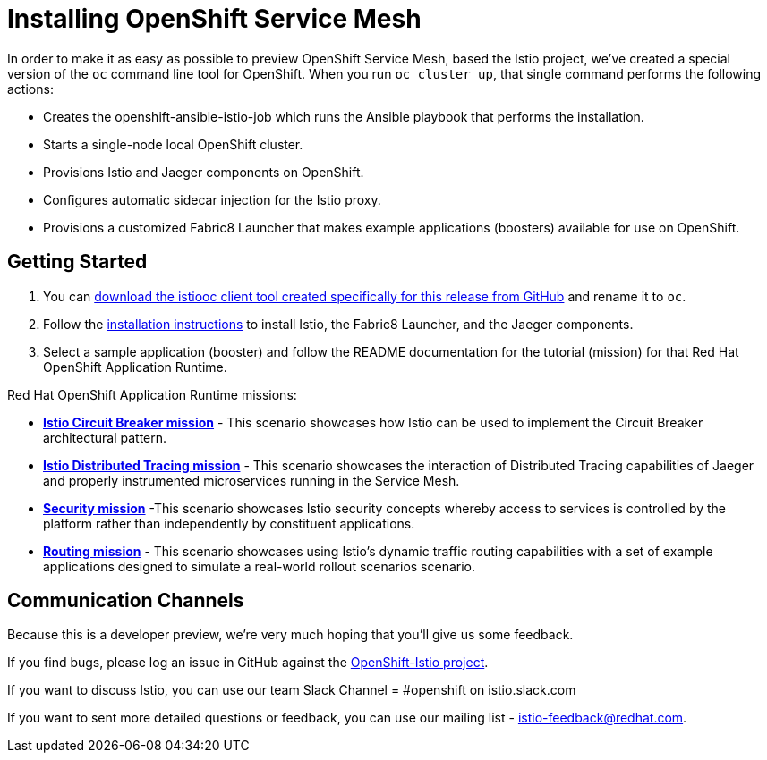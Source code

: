 = Installing OpenShift Service Mesh

In order to make it as easy as possible to preview OpenShift Service Mesh, based the Istio project, we've created a special version of the `oc` command line tool for OpenShift. When you run `oc cluster up`, that single command performs the following actions:

* Creates the openshift-ansible-istio-job which runs the Ansible playbook that performs the installation.
* Starts a single-node local OpenShift cluster.
* Provisions Istio and Jaeger components on OpenShift.
* Configures automatic sidecar injection for the Istio proxy.
* Provisions a customized Fabric8 Launcher that makes example applications (boosters) available for use on OpenShift.

== Getting Started

. You can https://github.com/openshift-istio/origin/releases[download the istiooc client tool created specifically for this release from GitHub] and rename it to `oc`.

. Follow the https://github.com/openshift-istio/istio-docs/blob/master/content/user-journey.adoc[installation instructions] to install Istio, the Fabric8 Launcher, and the Jaeger components.

. Select a sample application (booster) and follow the README documentation for the tutorial (mission) for that Red Hat OpenShift Application Runtime.

////
TODO - Update with links to the other available missions.
////

Red Hat OpenShift Application Runtime missions:

* https://github.com/snowdrop/spring-boot-istio-circuit-breaker-booster/blob/master/README.adoc[*Istio Circuit Breaker mission*] - This scenario showcases how Istio can be used to implement the Circuit Breaker architectural pattern.

* https://github.com/snowdrop/spring-boot-istio-distributed-tracing-booster/blob/master/README.adoc[*Istio Distributed Tracing mission*] - This scenario showcases the interaction of Distributed Tracing capabilities of Jaeger and properly instrumented microservices running in the Service Mesh.

* https://github.com/snowdrop/spring-boot-istio-security-booster/blob/master/README.adoc[*Security mission*] -This scenario showcases Istio security concepts whereby access to services is controlled by the platform rather than independently by constituent applications.

* https://github.com/snowdrop/spring-boot-istio-routing-booster/blob/master/README.adoc[*Routing mission*] - This scenario showcases using Istio’s dynamic traffic routing capabilities with a set of example applications designed to simulate a real-world rollout scenarios scenario.

== Communication Channels

Because this is a developer preview, we're very much hoping that you'll give us some feedback.

If you find bugs, please log an issue in GitHub against the https://github.com/openshift-istio/origin/issues[OpenShift-Istio project].

If you want to discuss Istio, you can use our team Slack Channel = #openshift on istio.slack.com

If you want to sent more detailed questions or feedback, you can use our mailing list - istio-feedback@redhat.com.